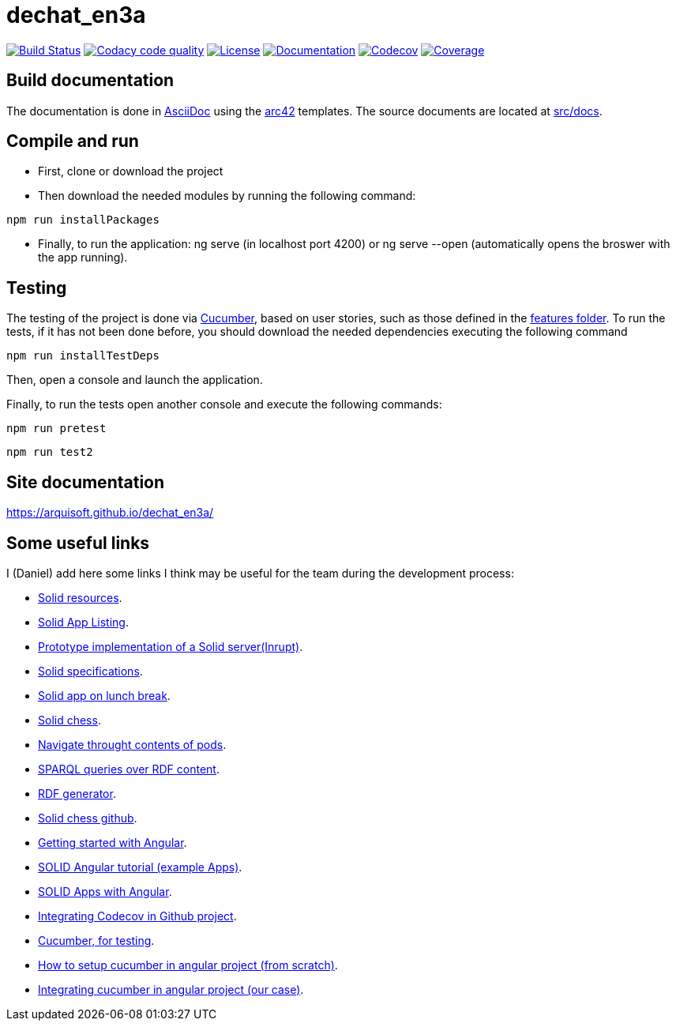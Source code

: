 = dechat_en3a

image:https://travis-ci.org/Arquisoft/dechat_en3a.svg?branch=master["Build Status", link="https://travis-ci.org/Arquisoft/dechat_en3a"]
image:https://api.codacy.com/project/badge/Grade/fc7dc1da60ee4e9fb67ccff782625794["Codacy code quality", link="https://www.codacy.com/app/jelabra/dechat_en3a?utm_source=github.com&utm_medium=referral&utm_content=Arquisoft/dechat_en3a&utm_campaign=Badge_Grade"]
image:https://img.shields.io/npm/l/protractor-cucumber-steps.svg["License", link="https://github.com/Arquisoft/dechat_en3a/blob/master/LICENSE"]
image:https://img.shields.io/badge/docs-arc42-9cf.svg["Documentation",link="https://github.com/Arquisoft/dechat_en3a"]
image:https://codecov.io/gh/Arquisoft/dechat_en3a/branch/master/graph/badge.svg["Codecov",link="https://codecov.io/gh/Arquisoft/dechat_en3a"]
image:https://coveralls.io/repos/github/Arquisoft/dechat_en3a/badge.svg["Coverage",link="https://coveralls.io/github/Arquisoft/dechat_en3a"]

== Build documentation

The documentation is done in http://asciidoc.org/[AsciiDoc]
using the https://arc42.org/[arc42] templates.
The source documents are located at
 https://github.com/Arquisoft/dechat_en3a/tree/master/src/docs[src/docs].

== Compile and run

* First, clone or download the project
* Then download the needed modules by running the following command:
----
npm run installPackages
----
* Finally, to run the application: ng serve (in localhost port 4200) or ng serve --open (automatically opens the broswer with the app running).


== Testing
The testing of the project is done via 
 https://cucumber.io/[Cucumber], based on user stories, such as those defined in the 
 https://github.com/Arquisoft/dechat_en3a/tree/master/e2e/src/features[features folder].
 To run the tests, if it has not been done before, you should download the needed dependencies executing the following command
----
npm run installTestDeps
----

Then, open a console and launch the application.

Finally, to run the tests open another console and execute the following commands:
----
npm run pretest
----

----
npm run test2
----

== Site documentation
https://arquisoft.github.io/dechat_en3a/

== Some useful links
I (Daniel) add here some links I think may be useful for the team during the development process:

* https://github.com/itsee/awesome-solid[Solid resources].
* https://inrupt.com/solid-app-listing[Solid App Listing].
* https://inrupt.net/[Prototype implementation of a Solid server(Inrupt)].
* https://github.com/solid/solid-spec[Solid specifications].
* https://solid.inrupt.com/docs/app-on-your-lunch-break[Solid app on lunch break].
* https://pheyvaer.github.io/solid-chess/[Solid chess].
* https://github.com/solid/query-ldflex[Navigate throught contents of pods].
* https://github.com/comunica/comunica[SPARQL queries over RDF content].
* https://github.com/weso/landportal-rdf-generator[RDF generator].
* https://github.com/pheyvaer/solid-chess[Solid chess github].
* https://angular.io/guide/quickstart[Getting started with Angular].
* https://github.com/solid/solid-tutorial-angular[SOLID Angular tutorial (example Apps)].
* https://solid.inrupt.com/docs/writing-solid-apps-with-angular[SOLID Apps with Angular].
* https://github.com/TechnionYP5777/SmartCity-Market/wiki/Integrating-Codecov-with-a-GitHub-project-(Coverage-tool)[Integrating Codecov in Github project].
* https://cucumber.io/[Cucumber, for testing].
* https://www.amadousall.com/angular-e2e-with-cucumber/[How to setup cucumber in angular project (from scratch)].
* https://github.com/bchinmz/protractor-cucumber[Integrating cucumber in angular project (our case)].
